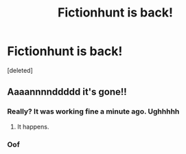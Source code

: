#+TITLE: Fictionhunt is back!

* Fictionhunt is back!
:PROPERTIES:
:Score: 10
:DateUnix: 1538573757.0
:DateShort: 2018-Oct-03
:FlairText: Discussion
:END:
[deleted]


** Aaaannnnddddd it's gone!!
:PROPERTIES:
:Author: FerusGrim
:Score: 3
:DateUnix: 1538610726.0
:DateShort: 2018-Oct-04
:END:

*** Really? It was working fine a minute ago. Ughhhhh
:PROPERTIES:
:Author: UnalteredCube
:Score: 1
:DateUnix: 1538610790.0
:DateShort: 2018-Oct-04
:END:

**** It happens.
:PROPERTIES:
:Author: FerusGrim
:Score: 1
:DateUnix: 1538610805.0
:DateShort: 2018-Oct-04
:END:


*** Oof
:PROPERTIES:
:Author: glencoe2000
:Score: 1
:DateUnix: 1538632252.0
:DateShort: 2018-Oct-04
:END:

